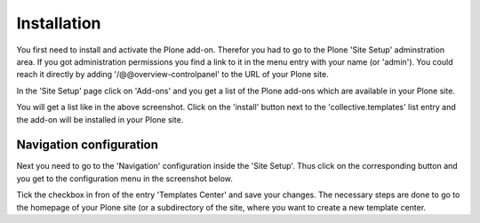 Installation
############


You first need to install and activate the Plone add-on. Therefor you had to
go to the Plone 'Site Setup' adminstration area. If you got administration
permissions you find a link to it in the menu entry with your name
(or 'admin'). You could reach it directly by adding '/@@overview-controlpanel'
to the URL of your Plone site.

In the 'Site Setup' page click on 'Add-ons' and you get a list of the Plone
add-ons which are available in your Plone site.


.. image:: images/install_collective_templates.png
   :width: 600

You will get a list like in the above screenshot. Click on the 'install'
button next to the 'collective.templates' list entry and the add-on will
be installed in your Plone site.


Navigation configuration
************************

Next you need to go to the 'Navigation' configuration inside the 'Site Setup'.
Thus click on the corresponding button and you get to the configuration menu
in the screenshot below.


.. image:: images/navigation_add_templates_center.png
   :width: 600

Tick the checkbox in fron of the entry 'Templates Center' and save your
changes. The necessary steps are done to go to the homepage of your Plone
site (or a subdirectory of the site, where you want to create a new
template center.
